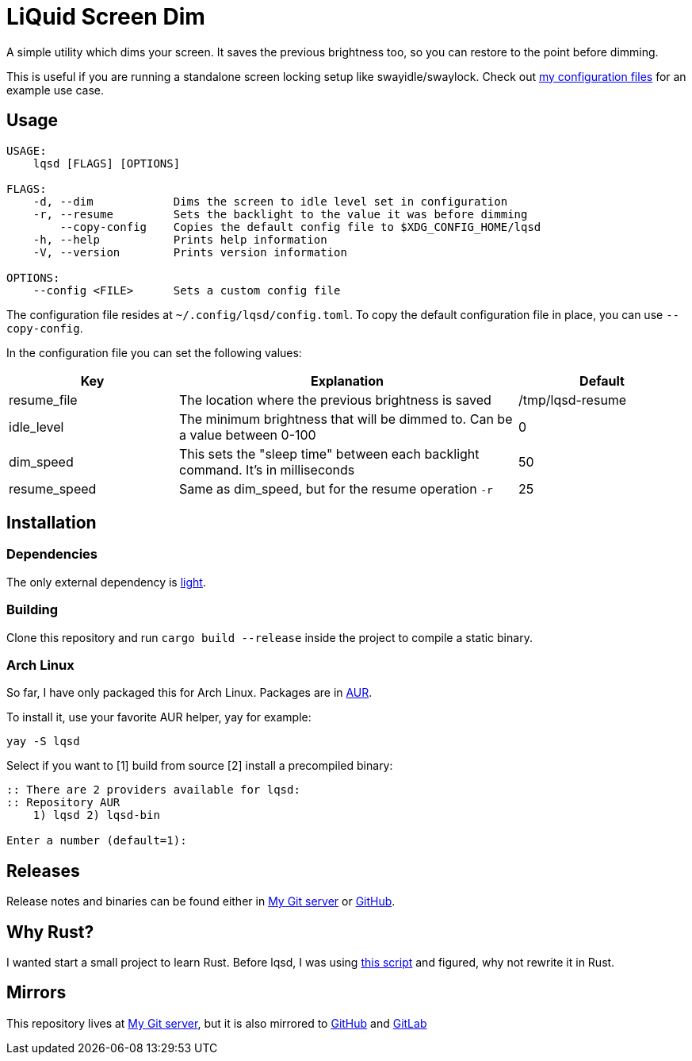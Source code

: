 = LiQuid Screen Dim

A simple utility which dims your screen. It saves the previous
brightness too, so you can restore to the point before dimming.

This is useful if you are running a standalone screen locking setup like
swayidle/swaylock. Check out
https://git.korhonen.cc/FunctionalHacker/dotfiles/src/branch/master/home/.config/sway/scripts/idle.sh[my
configuration files] for an example use case.

== Usage

[source]
----
USAGE:
    lqsd [FLAGS] [OPTIONS]

FLAGS:
    -d, --dim            Dims the screen to idle level set in configuration
    -r, --resume         Sets the backlight to the value it was before dimming
        --copy-config    Copies the default config file to $XDG_CONFIG_HOME/lqsd
    -h, --help           Prints help information
    -V, --version        Prints version information

OPTIONS:
    --config <FILE>      Sets a custom config file
----

The configuration file resides at `~/.config/lqsd/config.toml`. To copy
the default configuration file in place, you can use `--copy-config`.

In the configuration file you can set the following values:

[width="100%",cols="1,2,1",options="header"]
|===
|Key|Explanation|Default

|resume_file
|The location where the previous brightness is saved
|/tmp/lqsd-resume

|idle_level
|The minimum brightness that will be dimmed to. Can be a value between 0-100
|0

|dim_speed
|This sets the "sleep time" between each backlight command. It’s in milliseconds
|50

|resume_speed
|Same as dim_speed, but for the resume operation `-r`
|25
|===

== Installation

=== Dependencies

The only external dependency is
https://github.com/haikarainen/light[light].

=== Building

Clone this repository and run `cargo build --release` inside the project
to compile a static binary.

=== Arch Linux

So far, I have only packaged this for Arch Linux. Packages are in
https://aur.archlinux.org/packages/?K=lqsd[AUR].

To install it, use your favorite AUR helper, yay for example:

[source,nosyntax]
----
yay -S lqsd
----

Select if you want to [1] build from source [2] install a precompiled
binary:

[source,nosyntax]
----
:: There are 2 providers available for lqsd:
:: Repository AUR
    1) lqsd 2) lqsd-bin

Enter a number (default=1):
----

== Releases

Release notes and binaries can be found either in
https://git.korhonen.cc/FunctionalHacker/lqsd/releases[My Git server] or
https://github.com/FunctionalHacker/lqsd/releases[GitHub].

== Why Rust?

I wanted start a small project to learn Rust. Before lqsd, I was using
https://github.com/Bonnee/dotfiles/blob/wayland/scripts/bin/dim.sh[this
script] and figured, why not rewrite it in Rust.

== Mirrors

This repository lives at
https://git.korhonen.cc/FunctionalHacker/lqsd[My Git server], but it is
also mirrored to https://github.com/FunctionalHacker/lqsd[GitHub] and
https://gitlab.com/FunctionalHacker/lqsd[GitLab]
